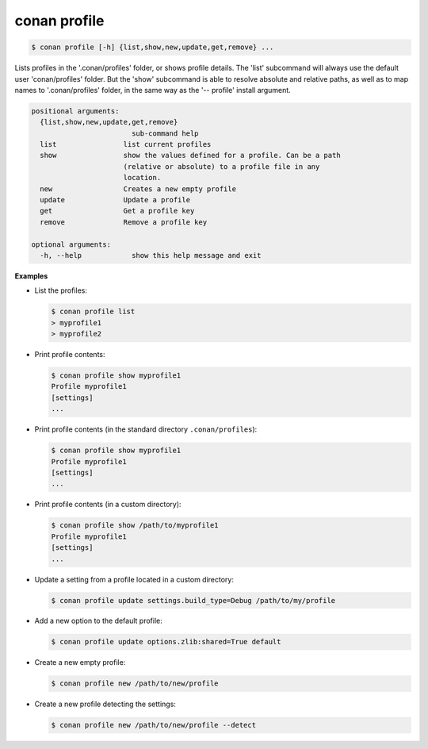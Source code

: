 .. _conan_profile_command:

conan profile
-------------

.. code-block:: bash

    $ conan profile [-h] {list,show,new,update,get,remove} ...

Lists profiles in the '.conan/profiles' folder, or shows profile details. The
'list' subcommand will always use the default user 'conan/profiles' folder.
But the 'show' subcommand is able to resolve absolute and relative paths, as
well as to map names to '.conan/profiles' folder, in the same way as the '--
profile' install argument.

.. code-block:: bash

    positional arguments:
      {list,show,new,update,get,remove}
                            sub-command help
      list                list current profiles
      show                show the values defined for a profile. Can be a path
                          (relative or absolute) to a profile file in any
                          location.
      new                 Creates a new empty profile
      update              Update a profile
      get                 Get a profile key
      remove              Remove a profile key

    optional arguments:
      -h, --help            show this help message and exit

**Examples**

- List the profiles:

  .. code-block:: bash

      $ conan profile list
      > myprofile1
      > myprofile2

- Print profile contents:

  .. code-block:: bash

      $ conan profile show myprofile1
      Profile myprofile1
      [settings]
      ...

- Print profile contents (in the standard directory ``.conan/profiles``):

  .. code-block:: bash

      $ conan profile show myprofile1
      Profile myprofile1
      [settings]
      ...

- Print profile contents (in a custom directory):

  .. code-block:: bash

      $ conan profile show /path/to/myprofile1
      Profile myprofile1
      [settings]
      ...

- Update a setting from a profile located in a custom directory:

  .. code-block:: bash

      $ conan profile update settings.build_type=Debug /path/to/my/profile

- Add a new option to the default profile:

  .. code-block:: bash

      $ conan profile update options.zlib:shared=True default

- Create a new empty profile:

  .. code-block:: bash

      $ conan profile new /path/to/new/profile

- Create a new profile detecting the settings:

  .. code-block:: bash

      $ conan profile new /path/to/new/profile --detect
